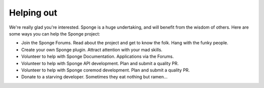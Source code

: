 Helping out
===========

We're really glad you're interested. Sponge is a huge undertaking, and will benefit from the wisdom of others.
Here are some ways you can help the Sponge project:

- Join the Sponge Forums. Read about the project and get to know the folk. Hang with the funky people.
- Create your own Sponge plugin. Attract attention with your mad skills.
- Volunteer to help with Sponge Documentation. Applications via the Forums.
- Volunteer to help with Sponge API development. Plan and submit a quality PR.
- Volunteer to help with Sponge coremod development. Plan and submit a quality PR.
- Donate to a starving developer. Sometimes they eat nothing but ramen...
